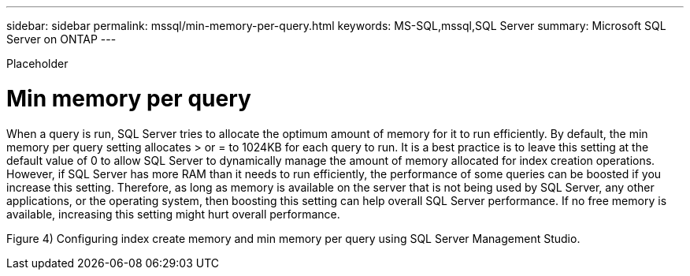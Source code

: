 ---
sidebar: sidebar
permalink: mssql/min-memory-per-query.html
keywords: MS-SQL,mssql,SQL Server
summary: Microsoft SQL Server on ONTAP
---


[.lead]

Placeholder



= Min memory per query

When a query is run, SQL Server tries to allocate the optimum amount of memory for it to run efficiently. By default, the min memory per query setting allocates > or = to 1024KB for each query to run. It is a best practice is to leave this setting at the default value of 0 to allow SQL Server to dynamically manage the amount of memory allocated for index creation operations. However, if SQL Server has more RAM than it needs to run efficiently, the performance of some queries can be boosted if you increase this setting. Therefore, as long as memory is available on the server that is not being used by SQL Server, any other applications, or the operating system, then boosting this setting can help overall SQL Server performance. If no free memory is available, increasing this setting might hurt overall performance.

Figure 4) Configuring index create memory and min memory per query using SQL Server Management Studio.

